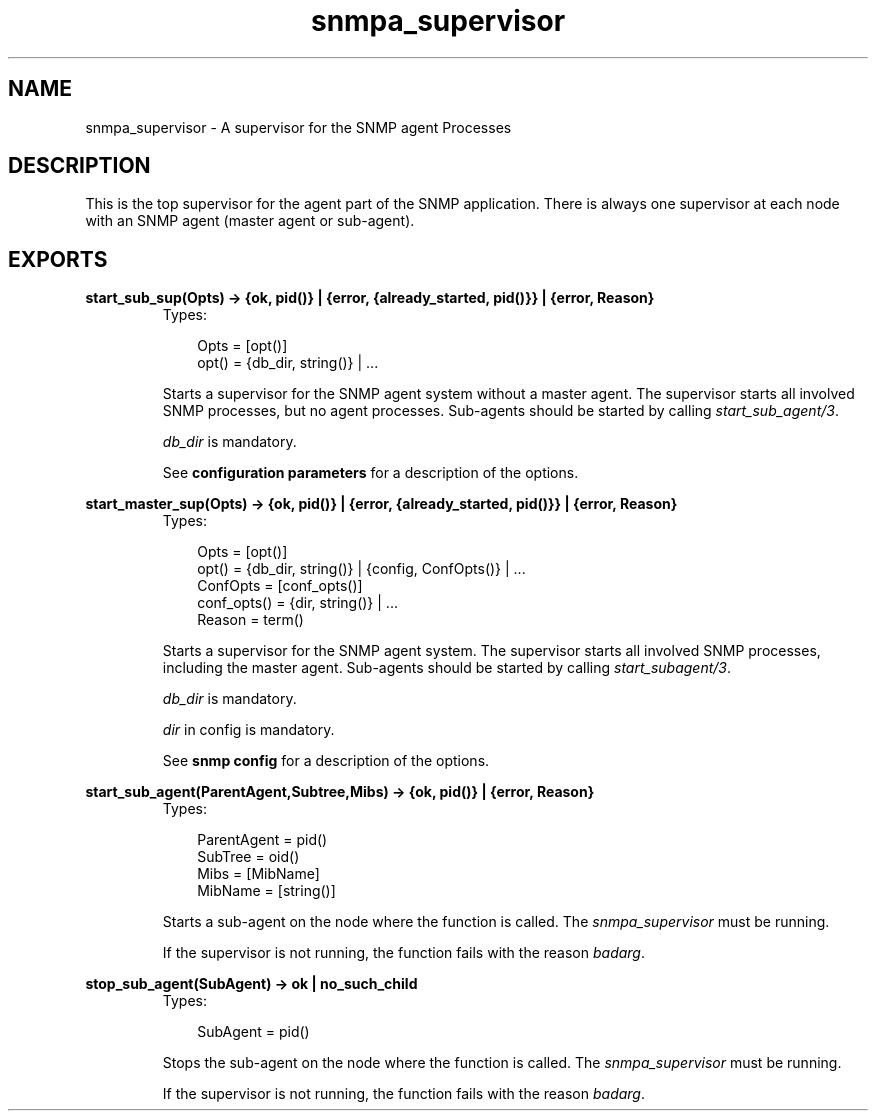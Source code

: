 .TH snmpa_supervisor 3 "snmp 4.21.1" "Ericsson AB" "Erlang Module Definition"
.SH NAME
snmpa_supervisor \- A supervisor for the SNMP agent Processes
.SH DESCRIPTION
.LP
This is the top supervisor for the agent part of the SNMP application\&. There is always one supervisor at each node with an SNMP agent (master agent or sub-agent)\&.
.SH EXPORTS
.LP
.B
start_sub_sup(Opts) -> {ok, pid()} | {error, {already_started, pid()}} | {error, Reason}
.br
.RS
.TP 3
Types:

Opts = [opt()]
.br
opt() = {db_dir, string()} | ...
.br
.RE
.RS
.LP
Starts a supervisor for the SNMP agent system without a master agent\&. The supervisor starts all involved SNMP processes, but no agent processes\&. Sub-agents should be started by calling \fIstart_sub_agent/3\fR\&\&.
.LP
\fIdb_dir\fR\& is mandatory\&.
.LP
See \fBconfiguration parameters\fR\& for a description of the options\&.
.RE
.LP
.B
start_master_sup(Opts) -> {ok, pid()} | {error, {already_started, pid()}} | {error, Reason}
.br
.RS
.TP 3
Types:

Opts = [opt()]
.br
opt() = {db_dir, string()} | {config, ConfOpts()} | ...
.br
ConfOpts = [conf_opts()]
.br
conf_opts() = {dir, string()} | ...
.br
Reason = term()
.br
.RE
.RS
.LP
Starts a supervisor for the SNMP agent system\&. The supervisor starts all involved SNMP processes, including the master agent\&. Sub-agents should be started by calling \fIstart_subagent/3\fR\&\&.
.LP
\fIdb_dir\fR\& is mandatory\&.
.LP
\fIdir\fR\& in config is mandatory\&.
.LP
See \fBsnmp config\fR\& for a description of the options\&.
.RE
.LP
.B
start_sub_agent(ParentAgent,Subtree,Mibs) -> {ok, pid()} | {error, Reason}
.br
.RS
.TP 3
Types:

ParentAgent = pid()
.br
SubTree = oid()
.br
Mibs = [MibName]
.br
MibName = [string()]
.br
.RE
.RS
.LP
Starts a sub-agent on the node where the function is called\&. The \fIsnmpa_supervisor\fR\& must be running\&.
.LP
If the supervisor is not running, the function fails with the reason \fIbadarg\fR\&\&.
.RE
.LP
.B
stop_sub_agent(SubAgent) -> ok | no_such_child
.br
.RS
.TP 3
Types:

SubAgent = pid()
.br
.RE
.RS
.LP
Stops the sub-agent on the node where the function is called\&. The \fIsnmpa_supervisor\fR\& must be running\&.
.LP
If the supervisor is not running, the function fails with the reason \fIbadarg\fR\&\&.
.RE